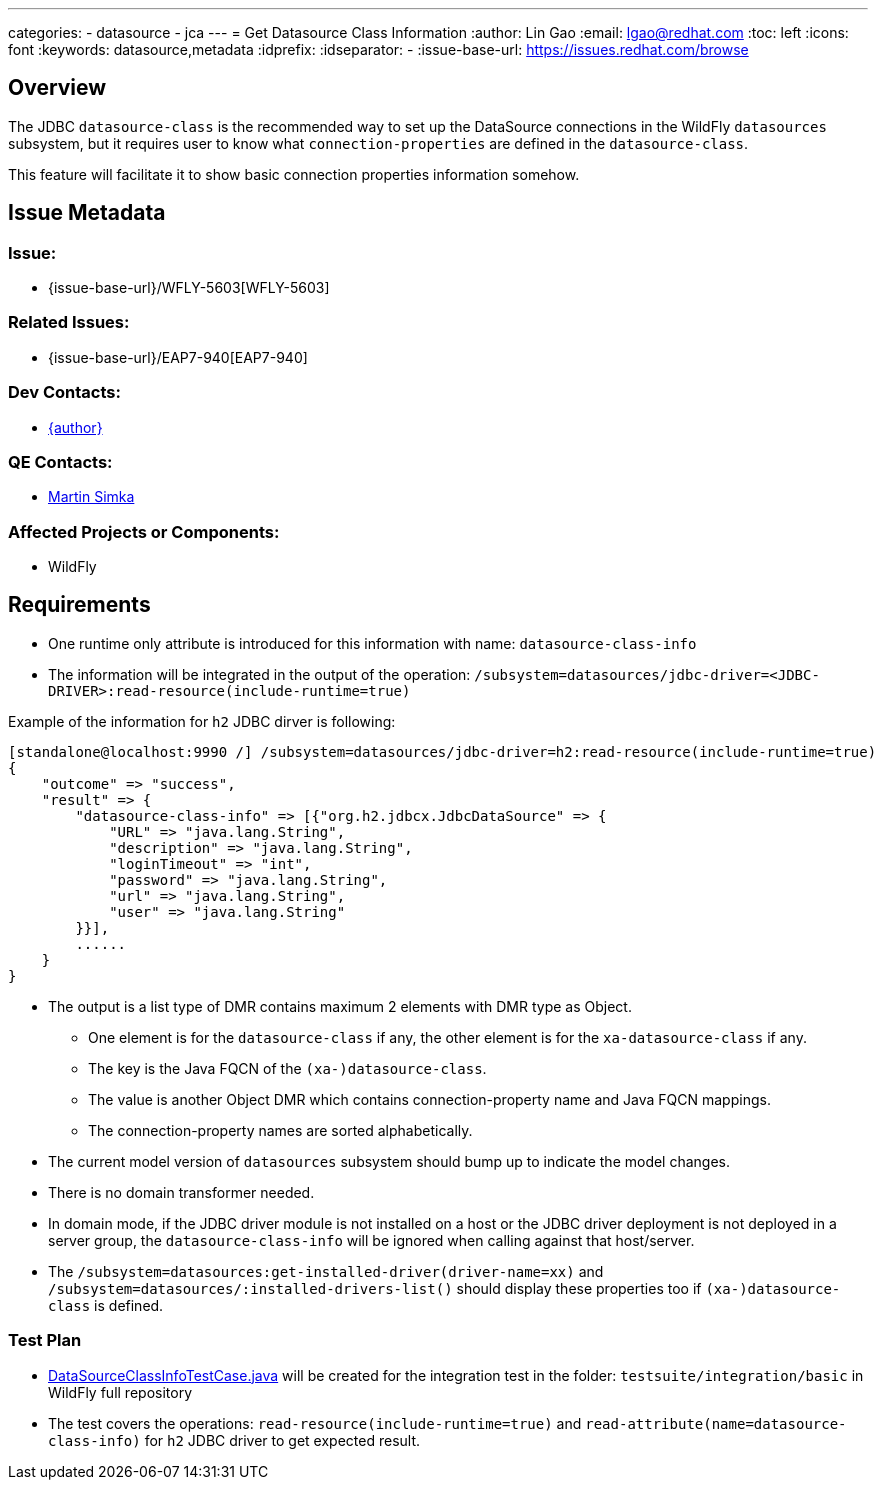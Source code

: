 ---
categories:
  - datasource
  - jca
---
= Get Datasource Class Information
:author:            Lin Gao
:email:             lgao@redhat.com
:toc:               left
:icons:             font
:keywords:          datasource,metadata
:idprefix:
:idseparator:       -
:issue-base-url:    https://issues.redhat.com/browse

== Overview

The JDBC `datasource-class` is the recommended way to set up the DataSource connections in the WildFly `datasources` subsystem,
but it requires user to know what `connection-properties` are defined in the `datasource-class`.

This feature will facilitate it to show basic connection properties information somehow.

== Issue Metadata

=== Issue:

* {issue-base-url}/WFLY-5603[WFLY-5603]

=== Related Issues:

* {issue-base-url}/EAP7-940[EAP7-940]

=== Dev Contacts:

* mailto:{email}[{author}]

=== QE Contacts:

* mailto:msimka@redhat.com[Martin Simka]

=== Affected Projects or Components:

* WildFly

== Requirements

* One runtime only attribute is introduced for this information with name: `datasource-class-info` 
* The information will be integrated in the output of the operation: `/subsystem=datasources/jdbc-driver=<JDBC-DRIVER>:read-resource(include-runtime=true)`

Example of the information for `h2` JDBC dirver is following:
[source]
--
[standalone@localhost:9990 /] /subsystem=datasources/jdbc-driver=h2:read-resource(include-runtime=true)
{
    "outcome" => "success",
    "result" => {
        "datasource-class-info" => [{"org.h2.jdbcx.JdbcDataSource" => {
            "URL" => "java.lang.String",
            "description" => "java.lang.String",
            "loginTimeout" => "int",
            "password" => "java.lang.String",
            "url" => "java.lang.String",
            "user" => "java.lang.String"
        }}],
        ......
    }
}
--

* The output is a list type of DMR contains maximum 2 elements with DMR type as Object.
** One element is for the `datasource-class` if any, the other element is for the `xa-datasource-class` if any.
** The key is the Java FQCN of the `(xa-)datasource-class`.
** The value is another Object DMR which contains connection-property name and Java FQCN mappings.
** The connection-property names are sorted alphabetically.
* The current model version of `datasources` subsystem should bump up to indicate the model changes.
* There is no domain transformer needed.
* In domain mode, if the JDBC driver module is not installed on a host or the JDBC driver deployment is not deployed in a server group,
the `datasource-class-info` will be ignored when calling against that host/server.
* The `/subsystem=datasources:get-installed-driver(driver-name=xx)` and `/subsystem=datasources/:installed-drivers-list()` should display these properties too if `(xa-)datasource-class` is defined.

=== Test Plan

* https://github.com/wildfly/wildfly/blob/master/testsuite/integration/basic/src/test/java/org/jboss/as/test/integration/jca/DataSourceClassInfoTestCase.java[DataSourceClassInfoTestCase.java] will be created for the integration test in the folder: `testsuite/integration/basic` in WildFly full repository

* The test covers the operations: `read-resource(include-runtime=true)` and `read-attribute(name=datasource-class-info)` for `h2` JDBC driver to get expected result.
